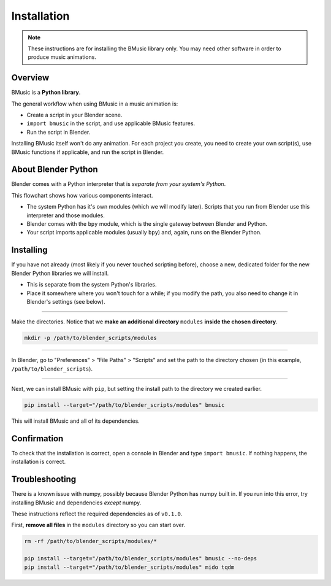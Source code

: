 Installation
============

.. note::
   These instructions are for installing the BMusic library only. You may need
   other software in order to produce music animations.


Overview
--------

BMusic is a **Python library**.

The general workflow when using BMusic in a music animation is:

- Create a script in your Blender scene.
- ``import bmusic`` in the script, and use applicable BMusic features.
- Run the script in Blender.

Installing BMusic itself won't do any animation. For each project you create,
you need to create your own script(s), use BMusic functions if applicable, and
run the script in Blender.


About Blender Python
--------------------

.. image:: ./PythonFlowchart.jpg

Blender comes with a Python interpreter that is *separate from your system's
Python*.

This flowchart shows how various components interact.

- The system Python has it's own modules (which we will modify later). Scripts
  that you run from Blender use this interpreter and those modules.
- Blender comes with the ``bpy`` module, which is the single gateway between
  Blender and Python.
- Your script imports applicable modules (usually ``bpy``) and, again, runs on
  the Blender Python.


Installing
----------

If you have not already (most likely if you never touched scripting before),
choose a new, dedicated folder for the new Blender Python libraries we will
install.

- This is separate from the system Python's libraries.
- Place it somewhere where you won't touch for a while; if you modify the path,
  you also need to change it in Blender's settings (see below).

----

Make the directories. Notice that we **make an additional directory** ``modules``
**inside the chosen directory**.

.. code-block:: bash

   mkdir -p /path/to/blender_scripts/modules

----

.. image:: ./BPrefsFilePath.jpg

In Blender, go to "Preferences" > "File Paths" > "Scripts" and set the path to
the directory chosen (in this example, ``/path/to/blender_scripts``).

----

Next, we can install BMusic with ``pip``, but setting the install path to the
directory we created earlier.

.. code-block:: bash

   pip install --target="/path/to/blender_scripts/modules" bmusic

This will install BMusic and all of its dependencies.


Confirmation
------------

To check that the installation is correct, open a console in Blender and type
``import bmusic``. If nothing happens, the installation is correct.

.. image:: ./ImportBmusic.jpg


Troubleshooting
---------------

There is a known issue with numpy, possibly because Blender Python has numpy
built in. If you run into this error, try installing BMusic and dependencies
*except* numpy.

These instructions reflect the required dependencies as of ``v0.1.0``.

First, **remove all files** in the ``modules`` directory so you can start over.

.. code-block:: bash

   rm -rf /path/to/blender_scripts/modules/*

   pip install --target="/path/to/blender_scripts/modules" bmusic --no-deps
   pip install --target="/path/to/blender_scripts/modules" mido tqdm

